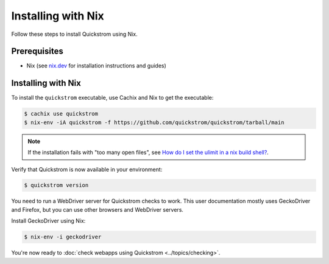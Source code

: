 Installing with Nix
===================

Follow these steps to install Quickstrom using Nix.

Prerequisites
-------------

-  Nix (see `nix.dev <https://nix.dev/>`__ for installation instructions
   and guides)

Installing with Nix
-------------------

To install the ``quickstrom`` executable, use Cachix and Nix to get the
executable:

.. code-block:: console

   $ cachix use quickstrom
   $ nix-env -iA quickstrom -f https://github.com/quickstrom/quickstrom/tarball/main

.. note::

   If the installation fails with "too many open files", see
   `How do I set the ulimit in a nix build shell? <https://stackoverflow.com/questions/49301678/how-do-i-set-the-ulimit-in-a-nix-build-shell>`__.

Verify that Quickstrom is now available in your environment:

.. code-block:: console

   $ quickstrom version

You need to run a WebDriver server for Quickstrom checks to work. This
user documentation mostly uses GeckoDriver and Firefox, but you can
use other browsers and WebDriver servers.

Install GeckoDriver using Nix:

.. code-block:: console

   $ nix-env -i geckodriver

You're now ready to :doc:`check webapps using Quickstrom <../topics/checking>`.
